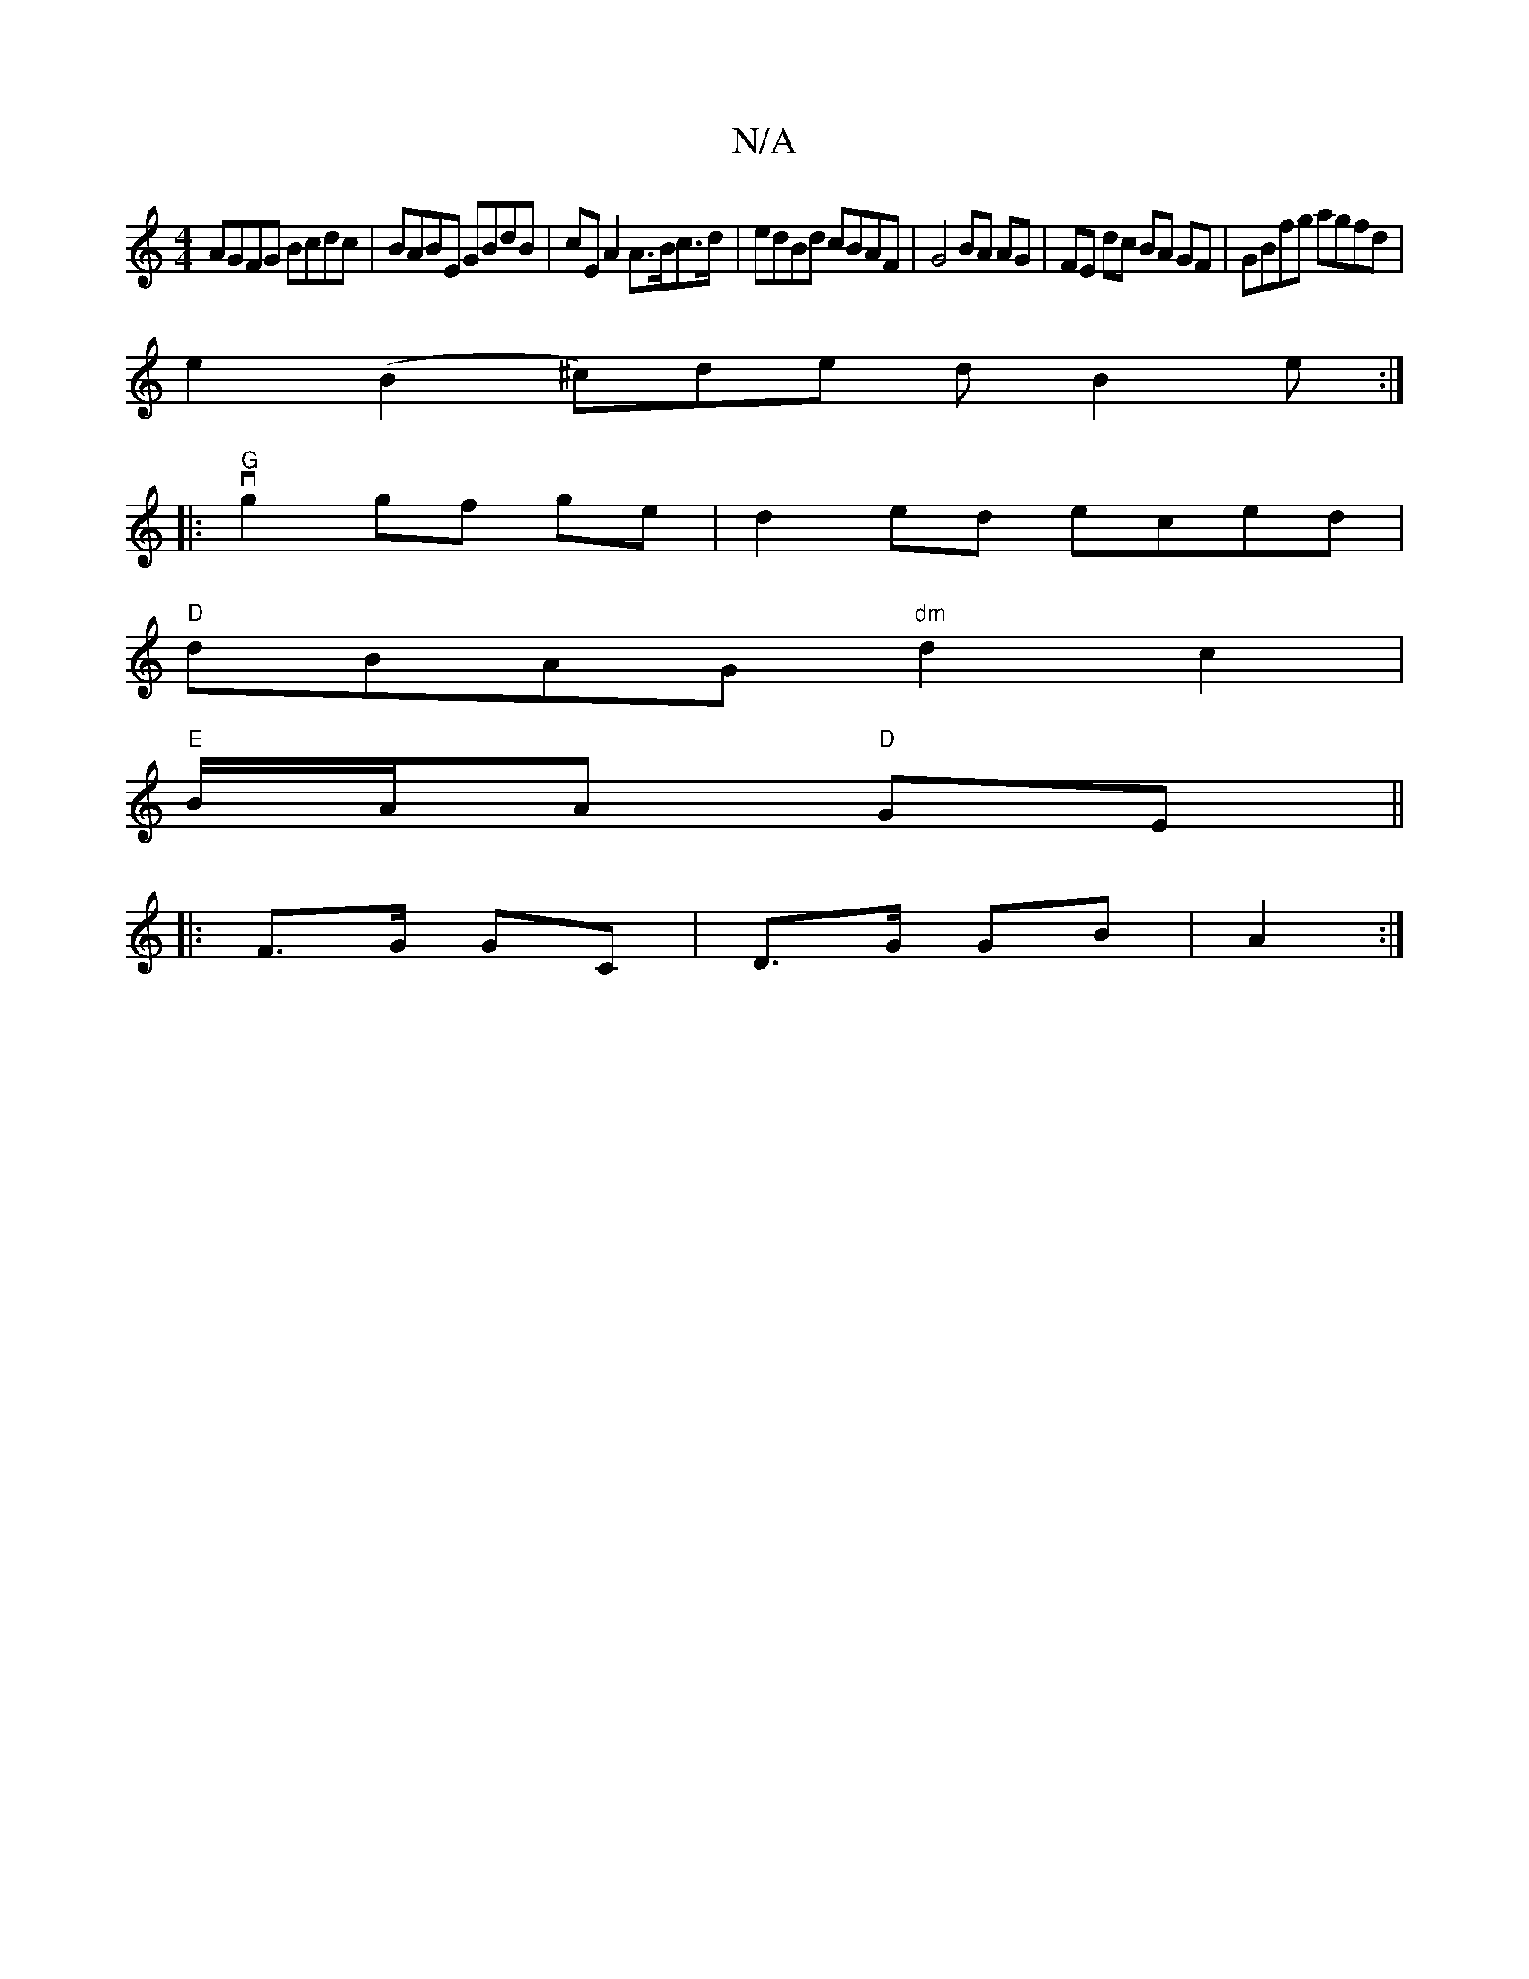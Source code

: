 X:1
T:N/A
M:4/4
R:N/A
K:Cmajor
AGFG Bcdc | BABE GBdB | cE A2 A>Bc>d|edBd cBAF|G4 BA AG|FE dc BA GF|GBfg agfd|
e2 (B2^c)de dB2e:|
[|:"G"vg2 gf ge | d2ed eced |
"D"dBAG "dm"d2c2|
"E"B/A/A "D"GE||
|: F>G GC | D>G GB | A2 :|

GA|B>A E2